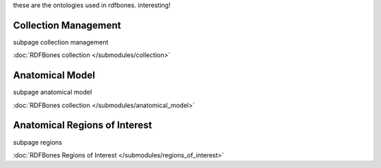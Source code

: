these are the ontologies used in rdfbones. interesting!

Collection Management
----------------------
.. subpage for collection management module
subpage collection management

:doc:`RDFBones collection </submodules/collection>`

Anatomical Model
-----------------
.. subpage for anatomical model
subpage anatomical model

:doc:`RDFBones collection </submodules/anatomical_model>`

Anatomical Regions of Interest
-------------------------------
.. subpage for anatomical regions of interest
subpage regions

:doc:`RDFBones Regions of Interest </submodules/regions_of_interest>`
